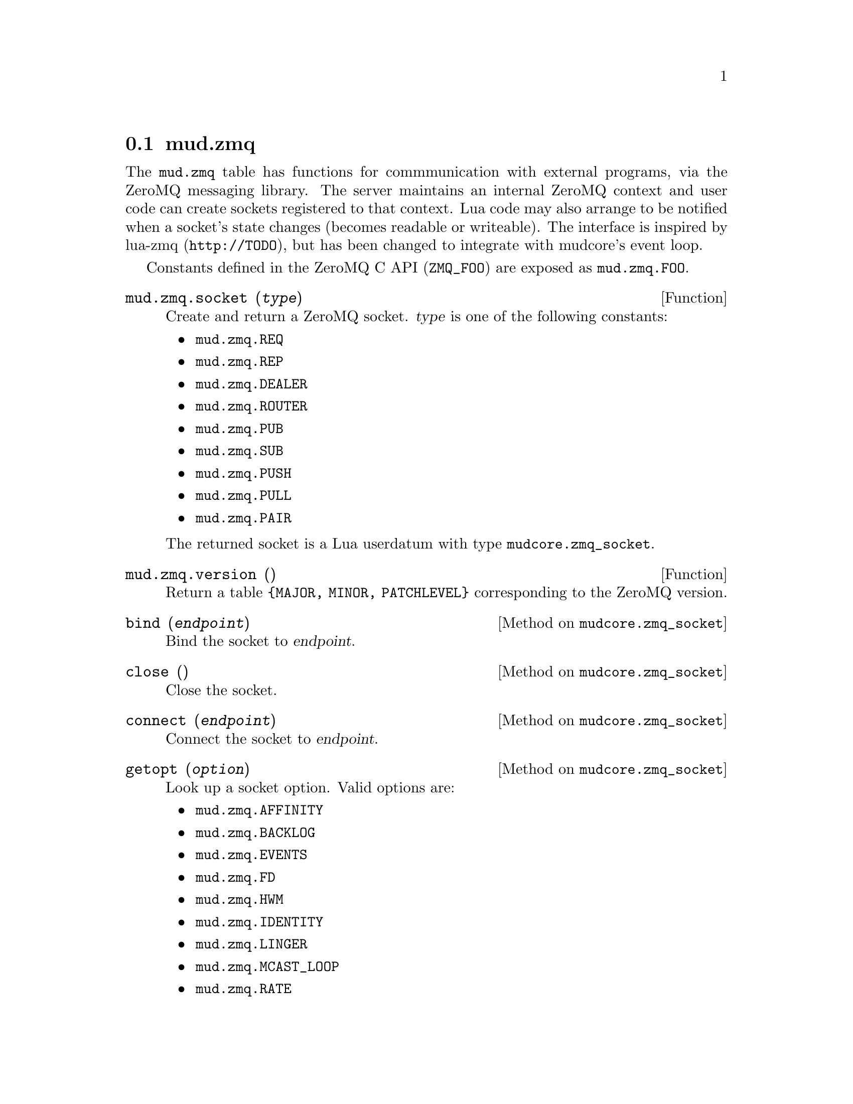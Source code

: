 @node mud.zmq
@section mud.zmq

The @code{mud.zmq} table has functions for commmunication with external
programs, via the ZeroMQ messaging library. The server maintains an
internal ZeroMQ context and user code can create sockets registered to
that context. Lua code may also arrange to be notified when a socket's
state changes (becomes readable or writeable). The interface is inspired
by lua-zmq (@code{http://TODO}), but has been changed to integrate with
mudcore's event loop.

Constants defined in the ZeroMQ C API (@code{ZMQ_FOO}) are exposed as
@code{mud.zmq.FOO}.

@defun mud.zmq.socket (@var{type})
Create and return a ZeroMQ socket. @var{type} is one of the following
constants:
@itemize
@item @code{mud.zmq.REQ}
@item @code{mud.zmq.REP}
@item @code{mud.zmq.DEALER}
@item @code{mud.zmq.ROUTER}
@item @code{mud.zmq.PUB}
@item @code{mud.zmq.SUB}
@item @code{mud.zmq.PUSH}
@item @code{mud.zmq.PULL}
@item @code{mud.zmq.PAIR}
@end itemize

The returned socket is a Lua userdatum with type
@code{mudcore.zmq_socket}.
@end defun

@defun mud.zmq.version ()
Return a table @code{@{MAJOR, MINOR, PATCHLEVEL@}} corresponding to the
ZeroMQ version.
@end defun

@defmethod mudcore.zmq_socket bind (@var{endpoint})
Bind the socket to @var{endpoint}.
@end defmethod

@defmethod mudcore.zmq_socket close ()
Close the socket.
@end defmethod

@defmethod mudcore.zmq_socket connect (@var{endpoint})
Connect the socket to @var{endpoint}.
@end defmethod

@defmethod mudcore.zmq_socket getopt (@var{option})
Look up a socket option. Valid options are:
@itemize
@item @code{mud.zmq.AFFINITY}
@item @code{mud.zmq.BACKLOG}
@item @code{mud.zmq.EVENTS}
@item @code{mud.zmq.FD}
@item @code{mud.zmq.HWM}
@item @code{mud.zmq.IDENTITY}
@item @code{mud.zmq.LINGER}
@item @code{mud.zmq.MCAST_LOOP}
@item @code{mud.zmq.RATE}
@item @code{mud.zmq.RCVBUF}
@item @code{mud.zmq.RCVMORE}
@item @code{mud.zmq.RECONNECT_IVL_MAX}
@item @code{mud.zmq.RECONNECT_IVL}
@item @code{mud.zmq.RECOVERY_IVL_MSEC}
@item @code{mud.zmq.RECOVERY_IVL}
@item @code{mud.zmq.SNDBUF}
@item @code{mud.zmq.SWAP}
@item @code{mud.zmq.TYPE}
@end itemize
See the man page for @code{zmq_getsockopt} for a list of option
descriptions and what is returned for each.
@end defmethod

@defmethod mudcore.zmq_socket recv (@var{flags} = 0)
Receive a message on the socket and return it as a string. @var{flags}
is a combination of zero or more of the following flags:
@itemize
@item @code{ZMQ_NOBLOCK}
@end itemize
@end defmethod

@defmethod mudcore.zmq_socket setopt (@var{option}, @var{value})
Set a socket option. Valid options are:
@itemize
@item @code{mud.zmq.AFFINITY}
@item @code{mud.zmq.BACKLOG}
@item @code{mud.zmq.HWM}
@item @code{mud.zmq.IDENTITY}
@item @code{mud.zmq.LINGER}
@item @code{mud.zmq.MCAST_LOOP}
@item @code{mud.zmq.RATE}
@item @code{mud.zmq.RCVBUF}
@item @code{mud.zmq.RECONNECT_IVL}
@item @code{mud.zmq.RECONNECT_IVL_MAX}
@item @code{mud.zmq.RECOVERY_IVL}
@item @code{mud.zmq.RECOVERY_IVL_MSEC}
@item @code{mud.zmq.SNDBUF}
@item @code{mud.zmq.SWAP}
@item @code{mud.zmq.SUBSCRIBE}
@item @code{mud.zmq.UNSUBSCRIBE}
@end itemize
See the man page for @code{zmq_setsockopt} for a list of option
descriptions and what parameter is expected for the option's value.
@end defmethod

@defmethod mudcore.zmq_socket send (@var{msg}, @var{flags} = 0)
Send @var{msg} (a string, or convertible to a string) on the
socket. @var{flags} is a combination of zero or more of the following
flags:
@itemize
@item @code{mud.zmq.NOBLOCK}
@item @code{mud.zmq.SNDMORE}
@end itemize
@end defmethod
